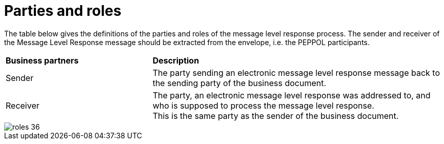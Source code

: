 [[parties-and-roles]]
= Parties and roles

The table below gives the definitions of the parties and roles of the message level response process.
The sender and receiver of the Message Level Response message should be extracted from the
envelope, i.e. the PEPPOL participants.

[cols="2,4"]
|====
s|Business partners
s|Description

|Sender
|The party sending an electronic message level response message back to the sending party of the business document.

|Receiver
a|The party, an electronic message level response was addressed to, and who is supposed to process the message level response. +
This is the same party as the sender of the business document.
|====

image::images/roles-36.png[align="center"]
